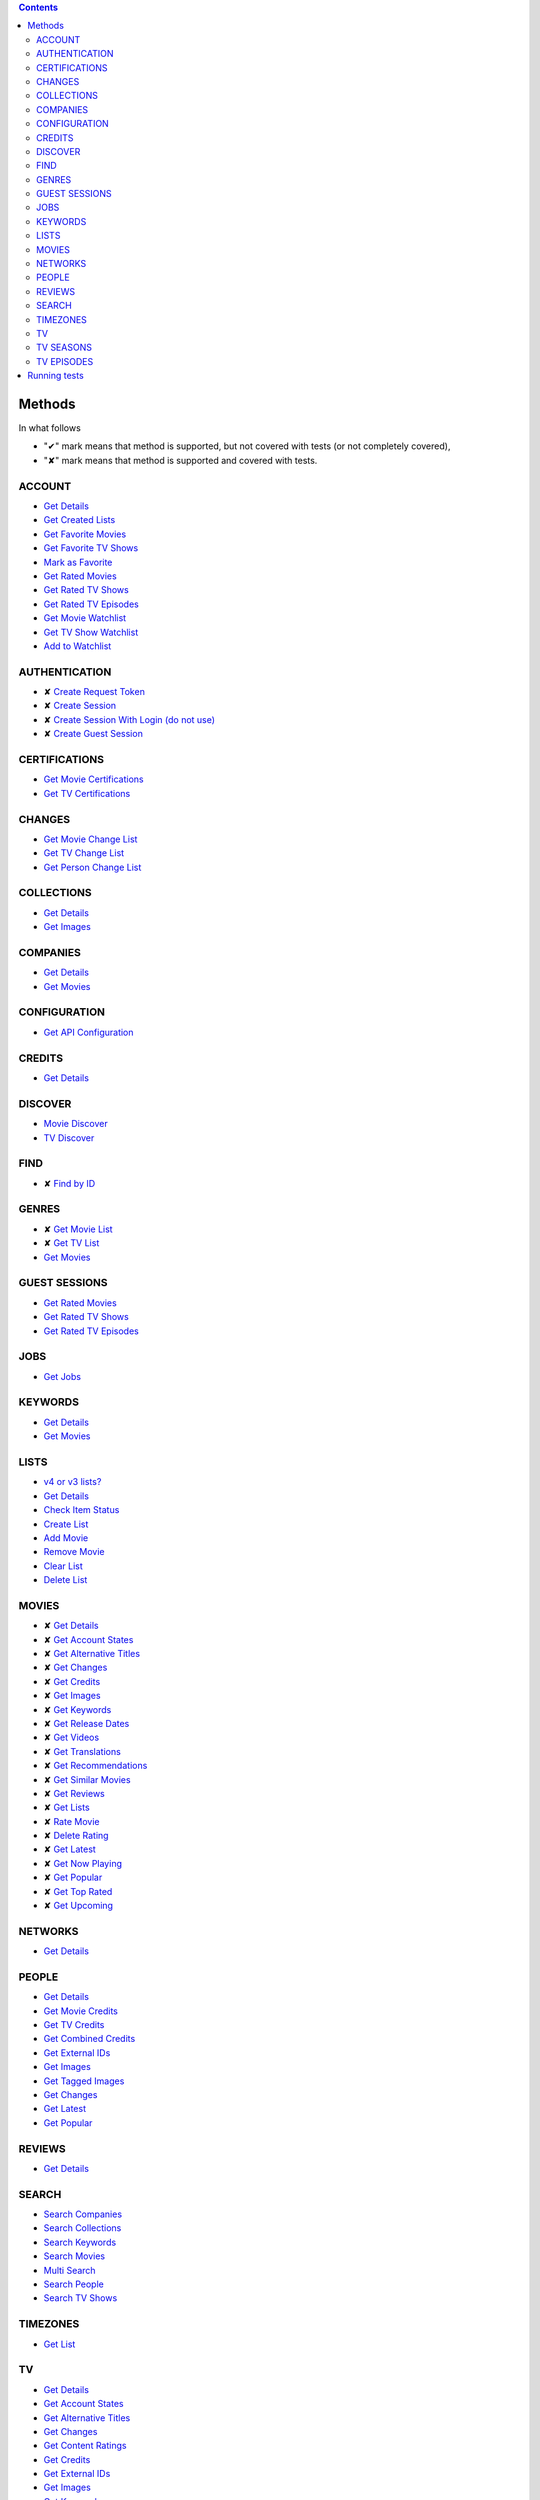 .. contents::

Methods
-------

In what follows

- "✔" mark means that method is supported,
  but not covered with tests (or not completely covered),
- "✘" mark means that method is supported
  and covered with tests.

ACCOUNT
~~~~~~~
- `Get Details <https://developers.themoviedb.org/3/account/get-details>`__
- `Get Created Lists <https://developers.themoviedb.org/3/account/get-created-lists>`__
- `Get Favorite Movies <https://developers.themoviedb.org/3/account/get-favorite-movies>`__
- `Get Favorite TV Shows <https://developers.themoviedb.org/3/account/get-favorite-tv-shows>`__
- `Mark as Favorite <https://developers.themoviedb.org/3/account/mark-as-favorite>`__
- `Get Rated Movies <https://developers.themoviedb.org/3/account/get-rated-movies>`__
- `Get Rated TV Shows <https://developers.themoviedb.org/3/account/get-rated-tv-shows>`__
- `Get Rated TV Episodes <https://developers.themoviedb.org/3/account/get-rated-tv-episodes>`__
- `Get Movie Watchlist <https://developers.themoviedb.org/3/account/get-movie-watchlist>`__
- `Get TV Show Watchlist <https://developers.themoviedb.org/3/account/get-tv-show-watchlist>`__
- `Add to Watchlist <https://developers.themoviedb.org/3/account/add-to-watchlist>`__

AUTHENTICATION
~~~~~~~~~~~~~~
- ✘ `Create Request Token <https://developers.themoviedb.org/3/authentication/create-request-token>`__
- ✘ `Create Session <https://developers.themoviedb.org/3/authentication/create-session>`__
- ✘ `Create Session With Login (do not use) <https://developers.themoviedb.org/3/authentication/create-session-with-login-(do-not-use)>`__
- ✘ `Create Guest Session <https://developers.themoviedb.org/3/authentication/create-guest-session>`__

CERTIFICATIONS
~~~~~~~~~~~~~~
- `Get Movie Certifications <https://developers.themoviedb.org/3/certifications/get-movie-certifications>`__
- `Get TV Certifications <https://developers.themoviedb.org/3/certifications/get-tv-certifications>`__

CHANGES
~~~~~~~
- `Get Movie Change List <https://developers.themoviedb.org/3/changes/get-movie-change-list>`__
- `Get TV Change List <https://developers.themoviedb.org/3/changes/get-tv-change-list>`__
- `Get Person Change List <https://developers.themoviedb.org/3/changes/get-person-change-list>`__

COLLECTIONS
~~~~~~~~~~~
- `Get Details <https://developers.themoviedb.org/3/collections/get-details>`__
- `Get Images <https://developers.themoviedb.org/3/collections/get-images>`__

COMPANIES
~~~~~~~~~
- `Get Details <https://developers.themoviedb.org/3/companies/get-details>`__
- `Get Movies <https://developers.themoviedb.org/3/companies/get-movies>`__

CONFIGURATION
~~~~~~~~~~~~~
- `Get API Configuration <https://developers.themoviedb.org/3/configuration/get-api-configuration>`__

CREDITS
~~~~~~~
- `Get Details <https://developers.themoviedb.org/3/credits/get-details>`__

DISCOVER
~~~~~~~~
- `Movie Discover <https://developers.themoviedb.org/3/discover/movie-discover>`__
- `TV Discover <https://developers.themoviedb.org/3/discover/tv-discover>`__

FIND
~~~~
- ✘ `Find by ID <https://developers.themoviedb.org/3/find/find-by-id>`__

GENRES
~~~~~~
- ✘ `Get Movie List <https://developers.themoviedb.org/3/genres/get-movie-list>`__
- ✘ `Get TV List <https://developers.themoviedb.org/3/genres/get-tv-list>`__
- `Get Movies <https://developers.themoviedb.org/3/genres/get-movies>`__

GUEST SESSIONS
~~~~~~~~~~~~~~
- `Get Rated Movies <https://developers.themoviedb.org/3/guest-sessions/get-rated-movies>`__
- `Get Rated TV Shows <https://developers.themoviedb.org/3/guest-sessions/get-rated-tv-shows>`__
- `Get Rated TV Episodes <https://developers.themoviedb.org/3/guest-sessions/get-rated-tv-episodes>`__

JOBS
~~~~
- `Get Jobs <https://developers.themoviedb.org/3/jobs/get-jobs>`__

KEYWORDS
~~~~~~~~
- `Get Details <https://developers.themoviedb.org/3/keywords/get-details>`__
- `Get Movies <https://developers.themoviedb.org/3/keywords/get-movies>`__

LISTS
~~~~~
- `v4 or v3 lists? <https://developers.themoviedb.org/3/lists/v4-or-v3-lists?>`__
- `Get Details <https://developers.themoviedb.org/3/lists/get-details>`__
- `Check Item Status <https://developers.themoviedb.org/3/lists/check-item-status>`__
- `Create List <https://developers.themoviedb.org/3/lists/create-list>`__
- `Add Movie <https://developers.themoviedb.org/3/lists/add-movie>`__
- `Remove Movie <https://developers.themoviedb.org/3/lists/remove-movie>`__
- `Clear List <https://developers.themoviedb.org/3/lists/clear-list>`__
- `Delete List <https://developers.themoviedb.org/3/lists/delete-list>`__

MOVIES
~~~~~~
- ✘ `Get Details <https://developers.themoviedb.org/3/movies/get-details>`__
- ✘ `Get Account States <https://developers.themoviedb.org/3/movies/get-account-states>`__
- ✘ `Get Alternative Titles <https://developers.themoviedb.org/3/movies/get-alternative-titles>`__
- ✘ `Get Changes <https://developers.themoviedb.org/3/movies/get-changes>`__
- ✘ `Get Credits <https://developers.themoviedb.org/3/movies/get-credits>`__
- ✘ `Get Images <https://developers.themoviedb.org/3/movies/get-images>`__
- ✘ `Get Keywords <https://developers.themoviedb.org/3/movies/get-keywords>`__
- ✘ `Get Release Dates <https://developers.themoviedb.org/3/movies/get-release-dates>`__
- ✘ `Get Videos <https://developers.themoviedb.org/3/movies/get-videos>`__
- ✘ `Get Translations <https://developers.themoviedb.org/3/movies/get-translations>`__
- ✘ `Get Recommendations <https://developers.themoviedb.org/3/movies/get-recommendations>`__
- ✘ `Get Similar Movies <https://developers.themoviedb.org/3/movies/get-similar-movies>`__
- ✘ `Get Reviews <https://developers.themoviedb.org/3/movies/get-reviews>`__
- ✘ `Get Lists <https://developers.themoviedb.org/3/movies/get-lists>`__
- ✘ `Rate Movie <https://developers.themoviedb.org/3/movies/rate-movie>`__
- ✘ `Delete Rating <https://developers.themoviedb.org/3/movies/delete-rating>`__
- ✘ `Get Latest <https://developers.themoviedb.org/3/movies/get-latest>`__
- ✘ `Get Now Playing <https://developers.themoviedb.org/3/movies/get-now-playing>`__
- ✘ `Get Popular <https://developers.themoviedb.org/3/movies/get-popular>`__
- ✘ `Get Top Rated <https://developers.themoviedb.org/3/movies/get-top-rated>`__
- ✘ `Get Upcoming <https://developers.themoviedb.org/3/movies/get-upcoming>`__

NETWORKS
~~~~~~~~
- `Get Details <https://developers.themoviedb.org/3/networks/get-details>`__

PEOPLE
~~~~~~
- `Get Details <https://developers.themoviedb.org/3/people/get-details>`__
- `Get Movie Credits <https://developers.themoviedb.org/3/people/get-movie-credits>`__
- `Get TV Credits <https://developers.themoviedb.org/3/people/get-tv-credits>`__
- `Get Combined Credits <https://developers.themoviedb.org/3/people/get-combined-credits>`__
- `Get External IDs <https://developers.themoviedb.org/3/people/get-external-ids>`__
- `Get Images <https://developers.themoviedb.org/3/people/get-images>`__
- `Get Tagged Images <https://developers.themoviedb.org/3/people/get-tagged-images>`__
- `Get Changes <https://developers.themoviedb.org/3/people/get-changes>`__
- `Get Latest <https://developers.themoviedb.org/3/people/get-latest>`__
- `Get Popular <https://developers.themoviedb.org/3/people/get-popular>`__

REVIEWS
~~~~~~~
- `Get Details <https://developers.themoviedb.org/3/reviews/get-details>`__

SEARCH
~~~~~~
- `Search Companies <https://developers.themoviedb.org/3/search/search-companies>`__
- `Search Collections <https://developers.themoviedb.org/3/search/search-collections>`__
- `Search Keywords <https://developers.themoviedb.org/3/search/search-keywords>`__
- `Search Movies <https://developers.themoviedb.org/3/search/search-movies>`__
- `Multi Search <https://developers.themoviedb.org/3/search/multi-search>`__
- `Search People <https://developers.themoviedb.org/3/search/search-people>`__
- `Search TV Shows <https://developers.themoviedb.org/3/search/search-tv-shows>`__

TIMEZONES
~~~~~~~~~
- `Get List <https://developers.themoviedb.org/3/timezones/get-list>`__

TV
~~
- `Get Details <https://developers.themoviedb.org/3/tv/get-details>`__
- `Get Account States <https://developers.themoviedb.org/3/tv/get-account-states>`__
- `Get Alternative Titles <https://developers.themoviedb.org/3/tv/get-alternative-titles>`__
- `Get Changes <https://developers.themoviedb.org/3/tv/get-changes>`__
- `Get Content Ratings <https://developers.themoviedb.org/3/tv/get-content-ratings>`__
- `Get Credits <https://developers.themoviedb.org/3/tv/get-credits>`__
- `Get External IDs <https://developers.themoviedb.org/3/tv/get-external-ids>`__
- `Get Images <https://developers.themoviedb.org/3/tv/get-images>`__
- `Get Keywords <https://developers.themoviedb.org/3/tv/get-keywords>`__
- `Get Recommendations <https://developers.themoviedb.org/3/tv/get-recommendations>`__
- `Get Similar TV Shows <https://developers.themoviedb.org/3/tv/get-similar-tv-shows>`__
- `Get Translations <https://developers.themoviedb.org/3/tv/get-translations>`__
- `Get Videos <https://developers.themoviedb.org/3/tv/get-videos>`__
- `Rate TV Show <https://developers.themoviedb.org/3/tv/rate-tv-show>`__
- `Delete Rating <https://developers.themoviedb.org/3/tv/delete-rating>`__
- `Get Latest <https://developers.themoviedb.org/3/tv/get-latest>`__
- `Get TV Airing Today <https://developers.themoviedb.org/3/tv/get-tv-airing-today>`__
- `Get TV On The Air <https://developers.themoviedb.org/3/tv/get-tv-on-the-air>`__
- `Get Popular <https://developers.themoviedb.org/3/tv/get-popular>`__
- `Get Top Rated <https://developers.themoviedb.org/3/tv/get-top-rated>`__

TV SEASONS
~~~~~~~~~~
- `Get Details <https://developers.themoviedb.org/3/tv-seasons/get-details>`__
- `Get Changes <https://developers.themoviedb.org/3/tv-seasons/get-changes>`__
- `Get Account States <https://developers.themoviedb.org/3/tv-seasons/get-account-states>`__
- `Get Credits <https://developers.themoviedb.org/3/tv-seasons/get-credits>`__
- `Get External IDs <https://developers.themoviedb.org/3/tv-seasons/get-external-ids>`__
- `Get Images <https://developers.themoviedb.org/3/tv-seasons/get-images>`__
- `Get Videos <https://developers.themoviedb.org/3/tv-seasons/get-videos>`__

TV EPISODES
~~~~~~~~~~~
- `Get Details <https://developers.themoviedb.org/3/tv-episodes/get-details>`__
- `Get Changes <https://developers.themoviedb.org/3/tv-episodes/get-changes>`__
- `Get Account States <https://developers.themoviedb.org/3/tv-episodes/get-account-states>`__
- `Get Credits <https://developers.themoviedb.org/3/tv-episodes/get-credits>`__
- `Get TV Episode External IDs <https://developers.themoviedb.org/3/tv-episodes/get-tv-episode-external-ids>`__
- `Get Images <https://developers.themoviedb.org/3/tv-episodes/get-images>`__
- `Rate TV Episode <https://developers.themoviedb.org/3/tv-episodes/rate-tv-episode>`__
- `Delete Rating <https://developers.themoviedb.org/3/tv-episodes/delete-rating>`__
- `Get Videos <https://developers.themoviedb.org/3/tv-episodes/get-videos>`__

Running tests
-------------

Make sure that next files are presented in project's directory:

- **key** with ``TMDb`` API key (`instructions <https://developers.themoviedb.org/3/getting-started/introduction>`_),
  e.g.
  ::

    c15d35806311efebcecd5faabe7eaffc

- **login** with ``TMDb`` login info (user name & password separated by newline),
  e.g.
  ::

    johndoe
    youwillneverguess

Plain

.. code-block:: bash

  ./set-api-key.sh ./set-login.sh python3.6 setup.py test

Inside ``Docker`` container

.. code-block:: bash

  ./set-env.sh docker-compose up
